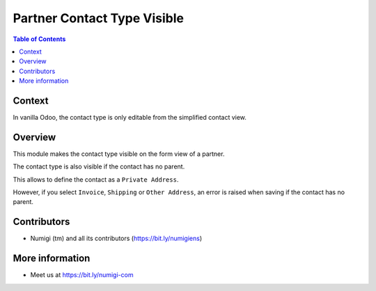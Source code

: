 Partner Contact Type Visible
============================

.. contents:: Table of Contents

Context
-------
In vanilla Odoo, the contact type is only editable from the simplified contact view.

.. image:: static/description/simplified_contact_form.png

Overview
--------
This module makes the contact type visible on the form view of a partner.

.. image:: static/description/partner_form.png

The contact type is also visible if the contact has no parent.

.. image:: static/description/partner_form_no_parent.png

This allows to define the contact as a ``Private Address``.

However, if you select ``Invoice``, ``Shipping`` or ``Other Address``, an error is raised
when saving if the contact has no parent.

.. image:: static/description/partner_form_no_parent_error.png

Contributors
------------
* Numigi (tm) and all its contributors (https://bit.ly/numigiens)

More information
----------------
* Meet us at https://bit.ly/numigi-com
